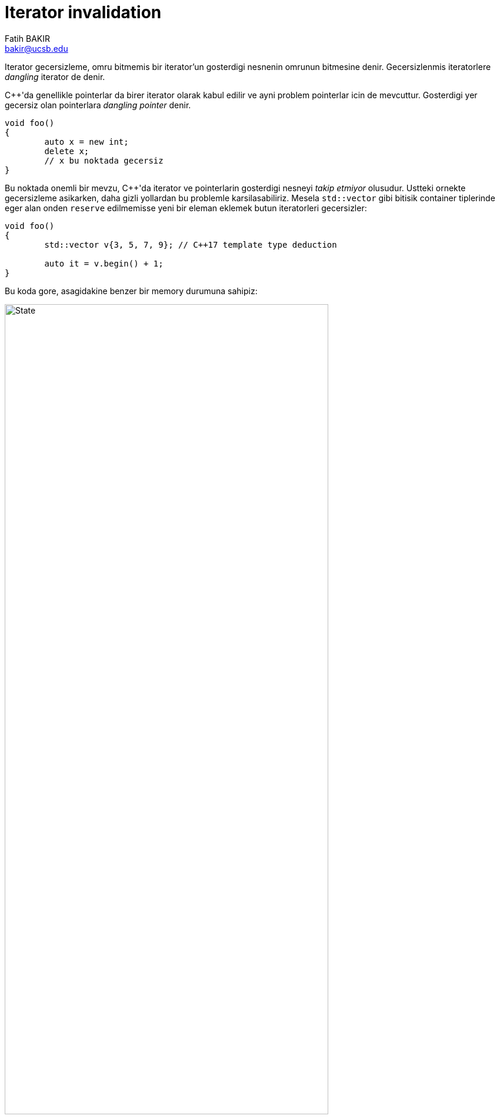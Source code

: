 = Iterator invalidation
Fatih BAKIR <bakir@ucsb.edu>

Iterator gecersizleme, omru bitmemis bir iterator'un gosterdigi nesnenin omrunun bitmesine denir. Gecersizlenmis iteratorlere _dangling_ iterator de denir.

C++'da genellikle pointerlar da birer iterator olarak kabul edilir ve ayni problem pointerlar icin de mevcuttur. Gosterdigi yer gecersiz olan pointerlara _dangling pointer_ denir.

[source]
----
void foo()
{
	auto x = new int;
	delete x;
	// x bu noktada gecersiz
}
----

Bu noktada onemli bir mevzu, {cpp}'da iterator ve pointerlarin gosterdigi nesneyi _takip etmiyor_ olusudur. Ustteki ornekte gecersizleme asikarken, daha gizli yollardan bu problemle karsilasabiliriz. Mesela `std::vector` gibi bitisik container tiplerinde eger alan onden `reserve` edilmemisse yeni bir eleman eklemek butun iteratorleri gecersizler:

[source]
----
void foo()
{
	std::vector v{3, 5, 7, 9}; // C++17 template type deduction

	auto it = v.begin() + 1;
}
----

Bu koda gore, asagidakine benzer bir memory durumuna sahipiz:

image::iterator_invalid1.png[State, width="80%", align="center"]

Fakat vector'ümüze aşağıdaki gibi bir eleman daha eklersek, olan bütün elemanlar vector büyüdükten sonraki yere 
taşınacak ve vector'ün orijinal yeri deallocate edilecek. Bu durumda, `it` hala vector'un eski elemanlarından birininin
bulunduğu yeri gösterdiği için, kendisine _sarkıyor_ yani _dangling_ diyoruz:

[source]
----
	v.push_back(11);
	// it bu noktada dangle etmekte
----

image::iterator_invalid2.png[State, width="80%", align="center"]

## Iterator stability

Iteratorlerin bu sekilde dangling hale geliyor olmasi pek cok program icin onemli bir sorun teskil eder. Ozellikle uzun sureli calisan ve _mutable_ container'lar kullanan programlarda onemli bug'lara sebep olabilir. Bu noktada ya container'larin iterator'lerini dogrudan kullanmak yerine index gibi bir _indirection_ daha kullaniriz, yada _iterator stable_ veri yapilarini tercih ederiz.

`std::vector`'lerin iteratorleri stabil degildir. Bunun anlami, bir vector'e eleman eklediginizde yada cikardiginizda, potansiyel olarak o vector'e ait butun iteratorler gecersizlenir. Bunun sebebi, yukarida bahsettigimiz gibi, vector'un elemanlarinin, O(1) ulasim saglayabilmek icin memory'de bitisik bulunma zorunlulugu olmasidir.

Asagidaki standart container'larin iteratorleri stabil degildir:

. `std::vector`

Butun veri yapilari elemanlarini bitisik olarak bulundurmayabilir. Ornegin `std::list` bir doubly linked list olarak implement edilir ve her elemani ayri ayri allocate edilir. Bu sayede, bir listeye yeni eleman eklendiginde yada olan bir eleman cikarildiginda o listenin iteratorleri gecerliligini korur.

Asagidaki standart container'lar ise stabil iteratorlere sahiplerdir:

. `std::map`
. `std::set`
. `std::unordered_map`
. `std::unordered_set`
. `std::multimap`
. `std::multiset`
. `std::unordered_multimap`
. `std::unordered_multiset`
. `std::deque`
. `std::list`
. `std::forward_list`
. `std::array`

Gorulecegi uzere, standart kutuphanede stabil olmayan iteratorlere sahip tek container tipi `std::vector`dur. Bu sebepden dolayi, mutable vector'ler kullanirken iteratorlerin gecerlilik durumuna ekstra ozen gosterilmeli, tercihen dogrudan indexler uzerinden operasyon yapilmalidir.

`vector`'lerle ilgili bu soruna ait birkac cozum soz konusu. Birincisi, eger bir vector'de toplam kac eleman olacagi onden biliniyorsa, `vector::reserve` fonksyonuyla butun memory tek seferde alinip, vector'un buyume operasyonunun calismasinin onune gecilebilir:

[source]
----
std::vector<int> v;
v.reserve(1000);

for (auto& x : some_range) // some_range en fazla 1000 elemana sahip
{
    v.push_back(x);
    store_iterator(v.end() - 1);
}
----

Bu noktada, surekli vector'e yeni eleman ekleyip, bu elemana bir iterator'u bir yerlere koyuyor olsak da, butun memory onden `reserve` edildigi icin bu iteratorler asla gecersizlenmeyecek.

